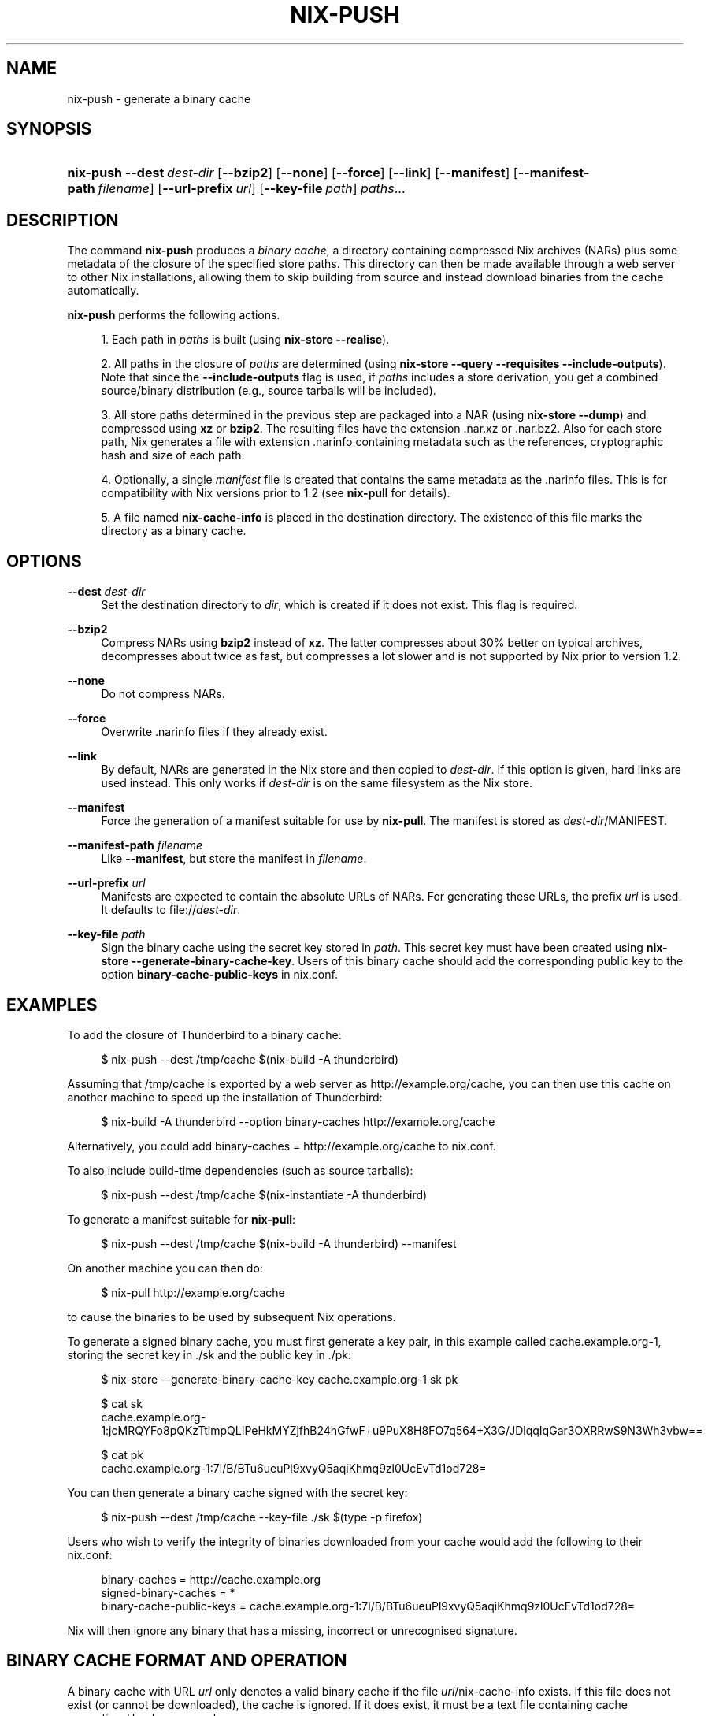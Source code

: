 '\" t
.\"     Title: nix-push
.\"    Author: Eelco Dolstra
.\" Generator: DocBook XSL Stylesheets v1.78.1 <http://docbook.sf.net/>
.\"      Date: November 2014
.\"    Manual: Command Reference
.\"    Source: Nix 1.12
.\"  Language: English
.\"
.TH "NIX\-PUSH" "1" "November 2014" "Nix 1\&.12" "Command Reference"
.\" -----------------------------------------------------------------
.\" * Define some portability stuff
.\" -----------------------------------------------------------------
.\" ~~~~~~~~~~~~~~~~~~~~~~~~~~~~~~~~~~~~~~~~~~~~~~~~~~~~~~~~~~~~~~~~~
.\" http://bugs.debian.org/507673
.\" http://lists.gnu.org/archive/html/groff/2009-02/msg00013.html
.\" ~~~~~~~~~~~~~~~~~~~~~~~~~~~~~~~~~~~~~~~~~~~~~~~~~~~~~~~~~~~~~~~~~
.ie \n(.g .ds Aq \(aq
.el       .ds Aq '
.\" -----------------------------------------------------------------
.\" * set default formatting
.\" -----------------------------------------------------------------
.\" disable hyphenation
.nh
.\" disable justification (adjust text to left margin only)
.ad l
.\" -----------------------------------------------------------------
.\" * MAIN CONTENT STARTS HERE *
.\" -----------------------------------------------------------------
.SH "NAME"
nix-push \- generate a binary cache
.SH "SYNOPSIS"
.HP \w'\fBnix\-push\fR\ 'u
\fBnix\-push\fR \fB\-\-dest\fR\ \fIdest\-dir\fR [\fB\-\-bzip2\fR] [\fB\-\-none\fR] [\fB\-\-force\fR] [\fB\-\-link\fR] [\fB\-\-manifest\fR] [\fB\-\-manifest\-path\fR\ \fIfilename\fR] [\fB\-\-url\-prefix\fR\ \fIurl\fR] [\fB\-\-key\-file\fR\ \fIpath\fR] \fIpaths\fR...
.SH "DESCRIPTION"
.PP
The command
\fBnix\-push\fR
produces a
\fIbinary cache\fR, a directory containing compressed Nix archives (NARs) plus some metadata of the closure of the specified store paths\&. This directory can then be made available through a web server to other Nix installations, allowing them to skip building from source and instead download binaries from the cache automatically\&.
.PP
\fBnix\-push\fR
performs the following actions\&.
.sp
.RS 4
.ie n \{\
\h'-04' 1.\h'+01'\c
.\}
.el \{\
.sp -1
.IP "  1." 4.2
.\}
Each path in
\fIpaths\fR
is built (using
\fBnix\-store \-\-realise\fR)\&.
.RE
.sp
.RS 4
.ie n \{\
\h'-04' 2.\h'+01'\c
.\}
.el \{\
.sp -1
.IP "  2." 4.2
.\}
All paths in the closure of
\fIpaths\fR
are determined (using
\fBnix\-store \-\-query \-\-requisites \-\-include\-outputs\fR)\&. Note that since the
\fB\-\-include\-outputs\fR
flag is used, if
\fIpaths\fR
includes a store derivation, you get a combined source/binary distribution (e\&.g\&., source tarballs will be included)\&.
.RE
.sp
.RS 4
.ie n \{\
\h'-04' 3.\h'+01'\c
.\}
.el \{\
.sp -1
.IP "  3." 4.2
.\}
All store paths determined in the previous step are packaged into a NAR (using
\fBnix\-store \-\-dump\fR) and compressed using
\fBxz\fR
or
\fBbzip2\fR\&. The resulting files have the extension
\&.nar\&.xz
or
\&.nar\&.bz2\&. Also for each store path, Nix generates a file with extension
\&.narinfo
containing metadata such as the references, cryptographic hash and size of each path\&.
.RE
.sp
.RS 4
.ie n \{\
\h'-04' 4.\h'+01'\c
.\}
.el \{\
.sp -1
.IP "  4." 4.2
.\}
Optionally, a single
\fImanifest\fR
file is created that contains the same metadata as the
\&.narinfo
files\&. This is for compatibility with Nix versions prior to 1\&.2 (see
\fBnix\-pull\fR
for details)\&.
.RE
.sp
.RS 4
.ie n \{\
\h'-04' 5.\h'+01'\c
.\}
.el \{\
.sp -1
.IP "  5." 4.2
.\}
A file named
\fBnix\-cache\-info\fR
is placed in the destination directory\&. The existence of this file marks the directory as a binary cache\&.
.RE
.sp
.SH "OPTIONS"
.PP
\fB\-\-dest\fR \fIdest\-dir\fR
.RS 4
Set the destination directory to
\fIdir\fR, which is created if it does not exist\&. This flag is required\&.
.RE
.PP
\fB\-\-bzip2\fR
.RS 4
Compress NARs using
\fBbzip2\fR
instead of
\fBxz\fR\&. The latter compresses about 30% better on typical archives, decompresses about twice as fast, but compresses a lot slower and is not supported by Nix prior to version 1\&.2\&.
.RE
.PP
\fB\-\-none\fR
.RS 4
Do not compress NARs\&.
.RE
.PP
\fB\-\-force\fR
.RS 4
Overwrite
\&.narinfo
files if they already exist\&.
.RE
.PP
\fB\-\-link\fR
.RS 4
By default, NARs are generated in the Nix store and then copied to
\fIdest\-dir\fR\&. If this option is given, hard links are used instead\&. This only works if
\fIdest\-dir\fR
is on the same filesystem as the Nix store\&.
.RE
.PP
\fB\-\-manifest\fR
.RS 4
Force the generation of a manifest suitable for use by
\fBnix\-pull\fR\&. The manifest is stored as
\fIdest\-dir\fR/MANIFEST\&.
.RE
.PP
\fB\-\-manifest\-path\fR \fIfilename\fR
.RS 4
Like
\fB\-\-manifest\fR, but store the manifest in
\fIfilename\fR\&.
.RE
.PP
\fB\-\-url\-prefix\fR \fIurl\fR
.RS 4
Manifests are expected to contain the absolute URLs of NARs\&. For generating these URLs, the prefix
\fIurl\fR
is used\&. It defaults to
file://\fIdest\-dir\fR\&.
.RE
.PP
\fB\-\-key\-file\fR \fIpath\fR
.RS 4
Sign the binary cache using the secret key stored in
\fIpath\fR\&. This secret key must have been created using
\fBnix\-store \-\-generate\-binary\-cache\-key\fR\&. Users of this binary cache should add the corresponding public key to the option
\fBbinary\-cache\-public\-keys\fR
in
nix\&.conf\&.
.RE
.SH "EXAMPLES"
.PP
To add the closure of Thunderbird to a binary cache:
.sp
.if n \{\
.RS 4
.\}
.nf
$ nix\-push \-\-dest /tmp/cache $(nix\-build \-A thunderbird)
.fi
.if n \{\
.RE
.\}
.sp
Assuming that
/tmp/cache
is exported by a web server as
http://example\&.org/cache, you can then use this cache on another machine to speed up the installation of Thunderbird:
.sp
.if n \{\
.RS 4
.\}
.nf
$ nix\-build \-A thunderbird \-\-option binary\-caches http://example\&.org/cache
.fi
.if n \{\
.RE
.\}
.sp
Alternatively, you could add
binary\-caches = http://example\&.org/cache
to
nix\&.conf\&.
.PP
To also include build\-time dependencies (such as source tarballs):
.sp
.if n \{\
.RS 4
.\}
.nf
$ nix\-push \-\-dest /tmp/cache $(nix\-instantiate \-A thunderbird)
.fi
.if n \{\
.RE
.\}
.PP
To generate a manifest suitable for
\fBnix\-pull\fR:
.sp
.if n \{\
.RS 4
.\}
.nf
$ nix\-push \-\-dest /tmp/cache $(nix\-build \-A thunderbird) \-\-manifest
.fi
.if n \{\
.RE
.\}
.sp
On another machine you can then do:
.sp
.if n \{\
.RS 4
.\}
.nf
$ nix\-pull http://example\&.org/cache
.fi
.if n \{\
.RE
.\}
.sp
to cause the binaries to be used by subsequent Nix operations\&.
.PP
To generate a signed binary cache, you must first generate a key pair, in this example called
cache\&.example\&.org\-1, storing the secret key in
\&./sk
and the public key in
\&./pk:
.sp
.if n \{\
.RS 4
.\}
.nf
$ nix\-store \-\-generate\-binary\-cache\-key cache\&.example\&.org\-1 sk pk

$ cat sk
cache\&.example\&.org\-1:jcMRQYFo8pQKzTtimpQLIPeHkMYZjfhB24hGfwF+u9PuX8H8FO7q564+X3G/JDlqqIqGar3OXRRwS9N3Wh3vbw==

$ cat pk
cache\&.example\&.org\-1:7l/B/BTu6ueuPl9xvyQ5aqiKhmq9zl0UcEvTd1od728=
.fi
.if n \{\
.RE
.\}
.sp
You can then generate a binary cache signed with the secret key:
.sp
.if n \{\
.RS 4
.\}
.nf
$ nix\-push \-\-dest /tmp/cache \-\-key\-file \&./sk $(type \-p firefox)
.fi
.if n \{\
.RE
.\}
.sp
Users who wish to verify the integrity of binaries downloaded from your cache would add the following to their
nix\&.conf:
.sp
.if n \{\
.RS 4
.\}
.nf
binary\-caches = http://cache\&.example\&.org
signed\-binary\-caches = *
binary\-cache\-public\-keys = cache\&.example\&.org\-1:7l/B/BTu6ueuPl9xvyQ5aqiKhmq9zl0UcEvTd1od728=
.fi
.if n \{\
.RE
.\}
.sp
Nix will then ignore any binary that has a missing, incorrect or unrecognised signature\&.
.SH "BINARY CACHE FORMAT AND OPERATION"
.PP
A binary cache with URL
\fIurl\fR
only denotes a valid binary cache if the file
\fIurl\fR/nix\-cache\-info
exists\&. If this file does not exist (or cannot be downloaded), the cache is ignored\&. If it does exist, it must be a text file containing cache properties\&. Here\(cqs an example:
.sp
.if n \{\
.RS 4
.\}
.nf
StoreDir: /nix/store
WantMassQuery: 1
Priority: 10
.fi
.if n \{\
.RE
.\}
.sp
The properties that are currently supported are:
.PP
StoreDir
.RS 4
The path of the Nix store to which this binary cache applies\&. Binaries are not relocatable \(em a binary built for
/nix/store
won\(cqt generally work in
/home/alice/store
\(em so to prevent binaries from being used in a wrong store, a binary cache is only used if its
StoreDir
matches the local Nix configuration\&. The default is
/nix/store\&.
.RE
.PP
WantMassQuery
.RS 4
Query operations such as
\fBnix\-env \-qas\fR
can cause thousands of cache queries, and thus thousands of HTTP requests, to determine which packages are available in binary form\&. While these requests are small, not every server may appreciate a potential onslaught of queries\&. If
WantMassQuery
is set to
0
(default), \(lqmass queries\(rq such as
\fBnix\-env \-qas\fR
will skip this cache\&. Thus a package may appear not to have a binary substitute\&. However, the binary will still be used when you actually install the package\&. If
WantMassQuery
is set to
1, mass queries will use this cache\&.
.RE
.PP
Priority
.RS 4
Each binary cache has a priority (defaulting to 50)\&. Binary caches are checked for binaries in order of ascending priority; thus a higher number denotes a lower priority\&. The binary cache
https://cache\&.nixos\&.org
has priority 40\&.
.RE
.PP
Every time Nix needs to build some store path
\fIp\fR, it will check each configured binary cache to see if it has a NAR file for
\fIp\fR, until it finds one\&. If no cache has a NAR, Nix will fall back to building the path from source (if applicable)\&. To see if a cache with URL
\fIurl\fR
has a binary for
\fIp\fR, Nix fetches
\fIurl/h\fR, where
\fIh\fR
is the hash part of
\fIp\fR\&. Thus, if we have a cache
https://cache\&.nixos\&.org
and we want to obtain the store path
.sp
.if n \{\
.RS 4
.\}
.nf
/nix/store/a8922c0h87iilxzzvwn2hmv8x210aqb9\-glibc\-2\&.7
.fi
.if n \{\
.RE
.\}
.sp
then Nix will attempt to fetch
.sp
.if n \{\
.RS 4
.\}
.nf
https://cache\&.nixos\&.org/a8922c0h87iilxzzvwn2hmv8x210aqb9\&.narinfo
.fi
.if n \{\
.RE
.\}
.sp
(Commands such as
\fBnix\-env \-qas\fR
will issue an HTTP HEAD request, since it only needs to know if the
\&.narinfo
file exists\&.) The
\&.narinfo
file is a simple text file that looks like this:
.sp
.if n \{\
.RS 4
.\}
.nf
StorePath: /nix/store/a8922c0h87iilxzzvwn2hmv8x210aqb9\-glibc\-2\&.7
URL: nar/0zzjpdz46mdn74v09m053yczlz4am038g8r74iy8w43gx8801h70\&.nar\&.bz2
Compression: bzip2
FileHash: sha256:0zzjpdz46mdn74v09m053yczlz4am038g8r74iy8w43gx8801h70
FileSize: 24473768
NarHash: sha256:0s491y1h9hxj5ghiizlxk7ax6jwbha00zwn7lpyd5xg5bhf60vzg
NarSize: 109521136
References: 2ma2k0ys8knh4an48n28vigcmc2z8773\-linux\-headers\-2\&.6\&.23\&.16 \&.\&.\&.
Deriver: 7akyyc87ka32xwmqza9dvyg5pwx3j212\-glibc\-2\&.7\&.drv
Sig: cache\&.example\&.org\-1:WepnSp2UT0odDpR3NRjPVhJBHmdBgSBSTbHpdh4SCz92nGXwFY82bkPEmISoC0hGqBXDXEmB6y3Ohgna3mMgDg==
.fi
.if n \{\
.RE
.\}
.sp
The fields are as follows:
.PP
StorePath
.RS 4
The full store path, including the name part (e\&.g\&.,
glibc\-2\&.7)\&. It must match the requested store path\&.
.RE
.PP
URL
.RS 4
The URL of the NAR, relative to the binary cache URL\&.
.RE
.PP
Compression
.RS 4
The compression method; either
xz
or
bzip2\&.
.RE
.PP
FileHash
.RS 4
The SHA\-256 hash of the compressed NAR\&.
.RE
.PP
FileSize
.RS 4
The size of the compressed NAR\&.
.RE
.PP
NarHash
.RS 4
The SHA\-256 hash of the uncompressed NAR\&. This is equal to the hash of the store path as returned by
\fBnix\-store \-q \-\-hash \fR\fB\fIp\fR\fR\&.
.RE
.PP
NarSize
.RS 4
The size of the uncompressed NAR\&.
.RE
.PP
References
.RS 4
The references of the store path, without the Nix store prefix\&.
.RE
.PP
Deriver
.RS 4
The deriver of the store path, without the Nix store prefix\&. This field is optional\&.
.RE
.PP
System
.RS 4
The Nix platform type of this binary, if known\&. This field is optional\&.
.RE
.PP
Sig
.RS 4
A signature of the the form
\fIkey\-name\fR:\fIsig\fR, where
\fIkey\-name\fR
is the symbolic name of the key pair used to sign and verify the cache (e\&.g\&.
cache\&.example\&.org\-1), and
\fIsig\fR
is the actual signature, computed over the
\fIStorePath\fR,
\fINarHash\fR,
\fINarSize\fR
and
\fIReferences\fR
fields using the
\m[blue]\fBEd25519 public\-key signature system\fR\m[]\&.
.RE
.PP
Thus, in our example, after recursively ensuring that the references exist (e\&.g\&.,
/nix/store/2ma2k0ys8knh4an48n28vigcmc2z8773\-linux\-headers\-2\&.6\&.23\&.16), Nix will fetch
.sp
.if n \{\
.RS 4
.\}
.nf
https://cache\&.nixos\&.org/nar/0zzjpdz46mdn74v09m053yczlz4am038g8r74iy8w43gx8801h70\&.nar\&.bz2
.fi
.if n \{\
.RE
.\}
.sp
and decompress and unpack it to
/nix/store/a8922c0h87iilxzzvwn2hmv8x210aqb9\-glibc\-2\&.7\&.
.SH "AUTHOR"
.PP
\fBEelco Dolstra\fR
.br
LogicBlox
.RS 4
Author
.RE
.SH "COPYRIGHT"
.br
Copyright \(co 2004-2014 Eelco Dolstra
.br
